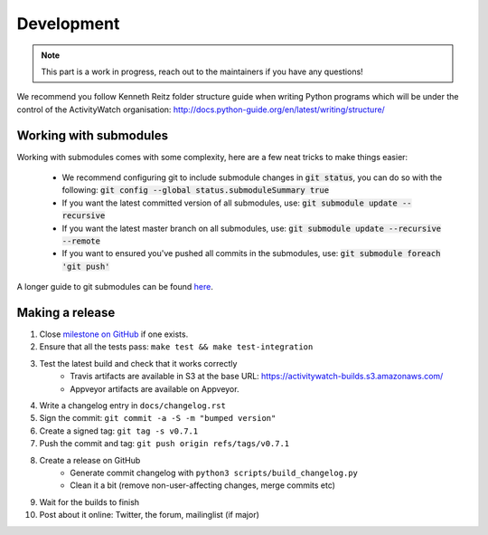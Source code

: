 Development
===========

.. note::
    This part is a work in progress, reach out to the maintainers if you have any questions!

We recommend you follow Kenneth Reitz folder structure guide when writing Python programs which will be under the control of the ActivityWatch organisation: http://docs.python-guide.org/en/latest/writing/structure/

Working with submodules
-----------------------

Working with submodules comes with some complexity, here are a few neat tricks to make things easier:

 - We recommend configuring git to include submodule changes in :code:`git status`, you can do so with the following: :code:`git config --global status.submoduleSummary true`
 - If you want the latest committed version of all submodules, use: :code:`git submodule update --recursive`
 - If you want the latest master branch on all submodules, use: :code:`git submodule update --recursive --remote`
 - If you want to ensured you've pushed all commits in the submodules, use: :code:`git submodule foreach 'git push'`

A longer guide to git submodules can be found `here <https://medium.com/@porteneuve/mastering-git-submodules-34c65e940407>`_.

Making a release
----------------

#. Close `milestone on GitHub <https://github.com/ActivityWatch/activitywatch/milestones>`_ if one exists.
#. Ensure that all the tests pass: ``make test && make test-integration``
#. Test the latest build and check that it works correctly
    - Travis artifacts are available in S3 at the base URL: https://activitywatch-builds.s3.amazonaws.com/
    - Appveyor artifacts are available on Appveyor.
#. Write a changelog entry in ``docs/changelog.rst``
#. Sign the commit: ``git commit -a -S -m "bumped version"``
#. Create a signed tag: ``git tag -s v0.7.1``
#. Push the commit and tag: ``git push origin refs/tags/v0.7.1``
#. Create a release on GitHub
    - Generate commit changelog with ``python3 scripts/build_changelog.py``
    - Clean it a bit (remove non-user-affecting changes, merge commits etc)
#. Wait for the builds to finish
#. Post about it online: Twitter, the forum, mailinglist (if major)
